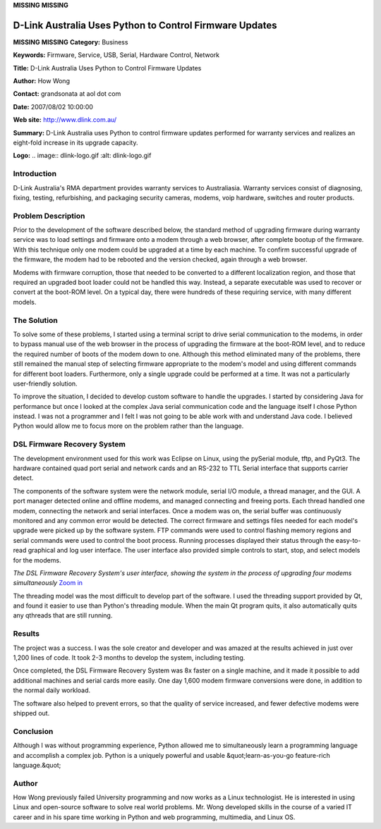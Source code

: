 **MISSING**
**MISSING**

D-Link Australia Uses Python to Control Firmware Updates
========================================================

**MISSING**
**MISSING**
**Category:**  Business

**Keywords:**  Firmware, Service, USB, Serial, Hardware Control, Network

**Title:**  D-Link Australia Uses Python to Control Firmware Updates

**Author:**   How Wong

**Contact:**   grandsonata at aol dot com

**Date:**   2007/08/02 10:00:00

**Web site:**  `http://www.dlink.com.au/ <http://www.dlink.com.au/>`_

**Summary:**  D-Link Australia uses Python to control firmware updates performed for warranty services and realizes an eight-fold increase in its upgrade capacity.

**Logo:**  .. image:: dlink-logo.gif    :alt: dlink-logo.gif

Introduction
------------

D-Link Australia's RMA department provides warranty services to Australiasia.
Warranty services consist of diagnosing, fixing, testing, refurbishing, and
packaging security cameras, modems, voip hardware, switches and router
products.

Problem Description
-------------------

Prior to the development of the software described below, the standard method
of upgrading firmware during warranty service was to load settings and firmware
onto a modem through a web browser, after complete bootup of the firmware. With
this technique only one modem could be upgraded at a time by each machine. To
confirm successful upgrade of the firmware, the modem had to be rebooted and
the version checked, again through a web browser.

Modems with firmware corruption, those that needed to be converted to a
different localization region, and those that required an upgraded boot loader
could not be handled this way. Instead, a separate executable was used to
recover or convert at the boot-ROM level. On a typical day, there were
hundreds of these requiring service, with many different models.

The Solution
------------

To solve some of these problems, I started using a terminal script to drive
serial communication to the modems, in order to bypass manual use of the web
browser in the process of upgrading the firmware at the boot-ROM level, and
to reduce the required number of boots of the modem down to one. Although this
method eliminated many of the problems, there still remained the manual step of
selecting firmware appropriate to the modem's model and using different
commands for different boot loaders. Furthermore, only a single upgrade could
be performed at a time. It was not a particularly user-friendly solution.

To improve the situation, I decided to develop custom software to handle the
upgrades. I started by considering Java for performance but once I looked at
the complex Java serial communication code and the language itself I chose
Python instead. I was not a programmer and I felt I was not going to be able
work with and understand Java code. I believed Python would allow me to focus
more on the problem rather than the language.

DSL Firmware Recovery System
----------------------------

The development environment used for this work was Eclipse on Linux, using the
pySerial module, tftp, and PyQt3. The hardware contained quad port serial and
network cards and an RS-232 to TTL Serial interface that supports carrier
detect.

The components of the software system were the network module, serial I/O
module, a thread manager, and the GUI. A port manager detected online and
offline modems, and managed connecting and freeing ports. Each thread handled
one modem, connecting the network and serial interfaces. Once a modem was on,
the serial buffer was continuously monitored and any common error would be
detected. The correct firmware and settings files needed for each model's
upgrade were picked up by the software system. FTP commands were used to
control flashing memory regions and serial commands were used to control the
boot process. Running processes displayed their status through the easy-to-read
graphical and log user interface. The user interface also provided simple
controls to start, stop, and select models for the modems.

.. image:: recovery-screen-small.jpg
   :alt: DSL Firmware Recovery System user interface

*The DSL Firmware Recovery System's user interface, showing the system
in the process of upgrading four modems simultaneously* `Zoom in <recovery-screen.jpg>`_

The threading model was the most difficult to develop part of the software. I
used the threading support provided by Qt, and found it easier to use than
Python's threading module. When the main Qt program quits, it also automatically
quits any qthreads that are still running.

Results
-------

The project was a success. I was the sole creator and developer and was amazed
at the results achieved in just over 1,200 lines of code. It took 2-3 months to
develop the system, including testing.

Once completed, the DSL Firmware Recovery System was 8x faster on a single
machine, and it made it possible to add additional machines and serial cards
more easily. One day 1,600 modem firmware conversions were done, in addition
to the normal daily workload.

The software also helped to prevent errors, so that the quality of service
increased, and fewer defective modems were shipped out.

Conclusion
----------

Although I was without programming experience, Python allowed me to
simultaneously learn a programming language and accomplish a complex job.
Python is a uniquely powerful and usable &quot;learn-as-you-go feature-rich
language.&quot;

Author
------

How Wong previously failed University programming and now works as a Linux
technologist. He is interested in using Linux and open-source software to solve
real world problems. Mr. Wong developed skills in the course of a varied IT
career and in his spare time working in Python and web programming,
multimedia, and Linux OS.